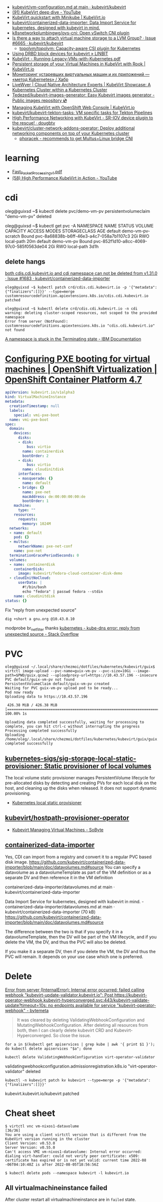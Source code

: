 - [[https://github.com/kubevirt/kubevirt/blob/main/docs/vm-configuration.md][kubevirt/vm-configuration.md at main · kubevirt/kubevirt]]
- [[https://www.youtube.com/watch?v=Z9hBIoO4KOs&t=2490s][(91) KubeVirt deep dive - YouTube]]
- [[https://kubevirt.io/quickstart_minikube/][KubeVirt quickstart with Minikube | KubeVirt.io]]
- [[https://github.com/kubevirt/containerized-data-importer][kubevirt/containerized-data-importer: Data Import Service for kubernetes, designed with kubevirt in mind.]]
- [[https://github.com/k8snetworkplumbingwg/ovs-cni][k8snetworkplumbingwg/ovs-cni: Open vSwitch CNI plugin]]
- [[https://github.com/kubevirt/kubevirt/issues/6665][Is there a way to attach virtual machine storage to a LVM Group? · Issue #6665 · kubevirt/kubevirt]]
  - [[https://github.com/topolvm/topolvm][topolvm/topolvm: Capacity-aware CSI plugin for Kubernetes]]
- [[https://linbit.com/blog/using-drbd-block-devices-for-kubevirt/][Using DRBD block devices for kubevirt » LINBIT]]
- [[https://events19.linuxfoundation.org/wp-content/uploads/2018/07/Running-Legacy-VMs-with-Kubernetes.pdf][KubeVirt - Running-Legacy-VMs-with-Kubernetes.pdf]]
- [[https://kubevirt.io/2019/KubeVirt_storage_rook_ceph.html][Persistent storage of your Virtual Machines in KubeVirt with Rook | KubeVirt.io]]
- [[https://habr.com/ru/company/otus/blog/649367/][Мониторинг устаревших виртуальных машин и их приложений — «метод Kubernetes» / Хабр]]
- [[https://livewyer.io/blog/2021/02/23/kubevirt-showcase-a-kubernetes-cluster-within-a-kubernetes-cluster/][LiveWyer | Cloud Native Architecture Experts | KubeVirt Showcase: A Kubernetes Cluster within a Kubernetes Cluster]]
- [[https://github.com/Tedezed/kubevirt-images-generator][Tedezed/kubevirt-images-generator: Easy Kubevirt images generator - Public images repository 💿]]
- [[https://kubevirt.io/2020/OKD-web-console-install.html][Managing KubeVirt with OpenShift Web Console | KubeVirt.io]]
- [[https://github.com/kubevirt/kubevirt-tekton-tasks][kubevirt/kubevirt-tekton-tasks: VM specific tasks for Tekton Pipelines]]
- [[https://dougbtv.com/nfvpe/2019/05/15/kubevirt-sriov/][High Performance Networking with KubeVirt - SR-IOV device plugin to the rescue! · dougbtv]]
- [[https://github.com/kubevirt/cluster-network-addons-operator/][kubevirt/cluster-network-addons-operator: Deploy additional networking components on top of your Kubernetes cluster]]
  - [[https://kubernetes.slack.com/archives/C8ED7RKFE/p1600787344027500?thread_ts=1600785655.023100&cid=C8ED7RKFE][phoracek - recommends to get Multus+Linux bridge CNI]]

* learning
- [[https://www.cncf.io/wp-content/uploads/2020/08/Fast_Packet_Processing_v1.pdf][Fast_Packet_Processing_v1.pdf]]
- [[https://www.youtube.com/watch?v=cPA6nN5lvoM][(58) High Performance KubeVirt in Action - YouTube]]

* cdi

oleg@guixsd ~$ kubectl delete pvc/demo-vm-pv
persistentvolumeclaim "demo-vm-pv" deleted

oleg@guixsd ~$ kubectl get pvc -A
NAMESPACE   NAME                 STATUS        VOLUME                                     CAPACITY   ACCESS MODES   STORAGECLASS   AGE
default     demo-vm-pv-scratch   Bound         pvc-8a68838b-b6ff-46e3-a4c7-058a7b1107c3   2Gi        RWO            local-path     20m
default     demo-vm-pv           Bound         pvc-852f1d10-a8cc-4069-97c0-585f0563de04   2Gi        RWO            local-path     3d1h

** delete hangs

[[https://github.com/kubevirt/containerized-data-importer/issues/1683][both cdis.cdi.kubevirt.io and cdi namespace can not be deleted from v1.31.0 · Issue #1683 · kubevirt/containerized-data-importer]]

#+begin_example
  oleg@guixsd ~$ kubectl patch crd/cdis.cdi.kubevirt.io -p '{"metadata":{"finalizers":[]}}' --type=merge
  customresourcedefinition.apiextensions.k8s.io/cdis.cdi.kubevirt.io patched

  oleg@guixsd ~$ kubectl delete crd/cdis.cdi.kubevirt.io -n cdi
  warning: deleting cluster-scoped resources, not scoped to the provided namespace
  Error from server (NotFound): customresourcedefinitions.apiextensions.k8s.io "cdis.cdi.kubevirt.io" not found
#+end_example

[[https://www.ibm.com/docs/en/cloud-private/3.2.x?topic=console-namespace-is-stuck-in-terminating-state][A namespace is stuck in the Terminating state - IBM Documentation]]

* [[https://docs.openshift.com/container-platform/4.7/virt/virtual_machines/advanced_vm_management/virt-configuring-pxe-booting.html][Configuring PXE booting for virtual machines | OpenShift Virtualization | OpenShift Container Platform 4.7]]

#+begin_src yaml
  apiVersion: kubevirt.io/v1alpha3
  kind: VirtualMachineInstance
  metadata:
    creationTimestamp: null
    labels:
      special: vmi-pxe-boot
    name: vmi-pxe-boot
  spec:
    domain:
      devices:
        disks:
        - disk:
            bus: virtio
          name: containerdisk
          bootOrder: 2
        - disk:
            bus: virtio
          name: cloudinitdisk
        interfaces:
        - masquerade: {}
          name: default
        - bridge: {}
          name: pxe-net
          macAddress: de:00:00:00:00:de
          bootOrder: 1
      machine:
        type: ""
      resources:
        requests:
          memory: 1024M
    networks:
    - name: default
      pod: {}
    - multus:
        networkName: pxe-net-conf
      name: pxe-net
    terminationGracePeriodSeconds: 0
    volumes:
    - name: containerdisk
      containerDisk:
        image: kubevirt/fedora-cloud-container-disk-demo
    - cloudInitNoCloud:
        userData: |
          #!/bin/bash
          echo "fedora" | passwd fedora --stdin
      name: cloudinitdisk
  status: {}
#+end_src

Fix "reply from unexpected source"
: dig +short a gnu.org @10.43.0.10
modprobe br_netfilter
thanks [[https://stackoverflow.com/questions/48148838/kube-dns-error-reply-from-unexpected-source][kubernetes - kube-dns error: reply from unexpected source - Stack Overflow]]

* PVC

#+begin_example
  oleg@guixsd ~/.local/share/chezmoi/dotfiles/kubernetes/kubevirt/guix$ virtctl image-upload --pvc-name=guix-vm-pv --pvc-size=10Gi --image-path=$PWD/guix.qcow2 --uploadproxy-url=https://10.43.57.196 --insecure
  PVC default/guix-vm-pv not found
  PersistentVolumeClaim default/guix-vm-pv created
  Waiting for PVC guix-vm-pv upload pod to be ready...
  Pod now ready
  Uploading data to https://10.43.57.196

   426.38 MiB / 426.38 MiB [==========================================================================================================================================================] 100.00% 1s

  Uploading data completed successfully, waiting for processing to complete, you can hit ctrl-c without interrupting the progress
  Processing completed successfully
  Uploading /home/oleg/.local/share/chezmoi/dotfiles/kubernetes/kubevirt/guix/guix.qcow2 completed successfully
#+end_example

** [[https://github.com/kubernetes-sigs/sig-storage-local-static-provisioner][kubernetes-sigs/sig-storage-local-static-provisioner: Static provisioner of local volumes]]

  The local volume static provisioner manages PersistentVolume lifecycle for
  pre-allocated disks by detecting and creating PVs for each local disk on the
  host, and cleaning up the disks when released. It does not support dynamic
  provisioning.

- [[https://scribe.rip/alterway/kubernetes-local-static-provisioner-4c197e0f83ab][Kubernetes local static provisioner]]

** [[https://github.com/kubevirt/hostpath-provisioner-operator][kubevirt/hostpath-provisioner-operator]]

- [[https://www.sobyte.net/post/2022-05/kubevirt/][Kubevirt Managing Virtual Machines - SoByte]]

** [[https://kubernetes.slack.com/archives/C8ED7RKFE/p1638287814116400][containerized-data-importer]]

Yes, CDI can import from a registry and convert it to a regular PVC based disk
image. https://github.com/kubevirt/containerized-data-importer/blob/main/doc/datavolumes.md#source
You can specify a datavolume as a datavolumeTemplate as part of the VM
definition or as a separate DV and then reference it in the VM definition

containerized-data-importer/datavolumes.md at main · kubevirt/containerized-data-importer

Data Import Service for kubernetes, designed with kubevirt in mind. -
containerized-data-importer/datavolumes.md at main ·
kubevirt/containerized-data-importer (70 kB)
https://github.com/kubevirt/containerized-data-importer/blob/main/doc/datavolumes.md#source

The difference between the two is that if you specify it in a
datavolumeTemplate, then the DV will be part of the VM lifecycle, and if you
delete the VM, the DV, and thus the PVC will also be deleted.

If you make it a separate DV, then if you delete the VM, the DV and thus the
PVC will remain. It depends on your use case which one is preferred.

* Delete

[[https://bytemeta.vip/repo/kubevirt/hyperconverged-cluster-operator/issues/1408][Error from server (InternalError): Internal error occurred: failed calling webhook "kubevirt-update-validator.kubevirt.io": Post https://kubevirt-operator-webhook.kubevirt-hyperconverged.svc:443/kubevirt-validate-update?timeout=10s: no endpoints available for service "kubevirt-operator-webhook" - bytemeta]]

#+begin_quote
It was cleared by deleting ValidatingWebhookConfiguration and
MutatingWebhookConfiguration. After deleting all resources from both, then I
can clearly delete kubevirt CRD and Kubevirt-Hyperconverged. So close the
issue.
#+end_quote

: for a in $(kubectl get apiservices | grep kube | awk '{ print $1 }'); do kubectl delete apiservices "$a"; done

: kubectl delete ValidatingWebhookConfiguration virt-operator-validator
validatingwebhookconfiguration.admissionregistration.k8s.io "virt-operator-validator" deleted

: kubectl -n kubevirt patch kv kubevirt --type=merge -p '{"metadata":{"finalizers":[]}}'
kubevirt.kubevirt.io/kubevirt patched

* Cheat sheet

#+begin_example
  $ virtctl vnc vm-nixos1-datavolume                                                                          [36/36]
  You are using a client virtctl version that is different from the KubeVirt version running in the cluster
  Client Version: v0.53.0
  Server Version: v0.55.0
  Can't access VMI vm-nixos1-datavolume: Internal error occurred: dialing virt-handler: could not verify peer certificate: x509: certificate has expired or is not yet valid: current time 2022-08
  -06T04:10:48Z is after 2022-08-05T18:56:56Z
#+end_example

#+begin_example
  $ kubectl delete pods --namespace kubevirt -l kubevirt.io
#+end_example

** All virtualmachineinstance failed

After cluster restart all virtualmachineinstance are in =failed= state.

#+begin_example
  NAMESPACE   NAME                                                      AGE   PHASE     IP           NODENAME   READY   LIVE-MIGRATABLE   PAUSED
  default     virtualmachineinstance.kubevirt.io/vm-guix0-datavolume    57s   Failed   10.1.52.55   kube7      True    False
  default     virtualmachineinstance.kubevirt.io/vm-nixos0-datavolume   57s   Failed   10.1.52.54   kube7      True    False
  default     virtualmachineinstance.kubevirt.io/vm-nixos1-datavolume   57s   Failed   10.1.52.53   kube7      True    False
  default     virtualmachineinstance.kubevirt.io/vm-nixos2-datavolume   57s   Failed   10.1.52.56   kube7      True    False
  default     virtualmachineinstance.kubevirt.io/vm-nixos3-datavolume   57s   Failed   10.1.52.57   kube7      True    False
#+end_example

The following fixed the issue.

#+begin_example
  $ kubectl delete --all pods --namespace=kubevirt
#+end_example

*** Pod hangs in terminating state after delete

: kubectl delete pod virt-handler-9p6dd --grace-period=0 --force --namespace kubevirt

** [[https://kubernetes.slack.com/archives/C8ED7RKFE/p1590523091037200][Copy pod content]]

May 26th, 2020 at 22:58

Is there a containerized data "exporter" or equivalent for kubevirt? (i.e., I
launched a VM using kubevirt, made some modification to the VM and now want to
get the qcow2 of the modified VM save/downloaded to somewhere.)  Is there a
tool that can convert a persistent volume to qcow2 for export the VM to
another cluster, for example?

Unfortunately, no such tool exists.  Feel free to file an enhancement request.
For now, you may have to get by with kubectl cpand doing the conversion
yourself.

Sounds like an indeed actually pretty neat tool.

However, it will probably also open op the discussion about bundling metadata
...

I would love to see this feature too. I am not sure if the disk.img file which
is in the /var/run/kubevirt-private/vmi-disks/datavolumedisk/disk.img is
actually synced with the vmi or is just the base image which is used by the
virt-launcher to run the VM.

check your VM/VMI definition and see which disk is names datavolumedisk

* Misc

- [[https://app.slack.com/client/T09NY5SBT/search/search-eyJkIjoicGVyc2lzdGVudCUyMGluJTNBJTIzdmlydHVhbGl6YXRpb24iLCJxIjoiVTA0QUdKRVUyM0ciLCJyIjoicGVyc2lzdGVudCUyMGluJTNBJTNDJTIzQzhFRDdSS0ZFJTdDdmlydHVhbGl6YXRpb24lM0UifQ==/thread/C8ED7RKFE-1638541189.134100][I am trying to use the hostDisk volume type...]]
- [[https://kubernetes.slack.com/archives/C8ED7RKFE/p1622644967091200?thread_ts=1622621589.090300&cid=C8ED7RKFE][How BlockMigration with a DataVolume is supposed to work]]
